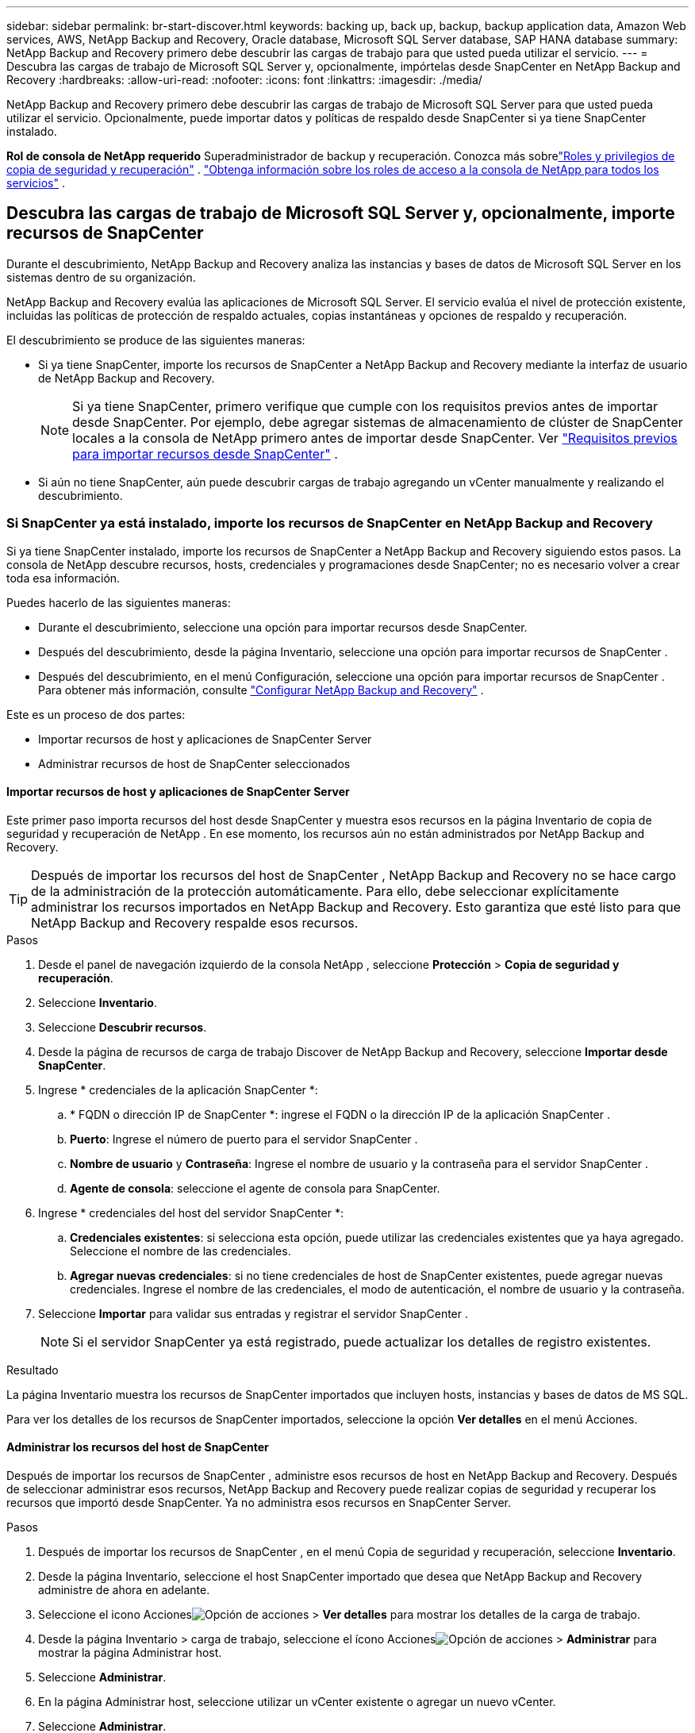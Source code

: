 ---
sidebar: sidebar 
permalink: br-start-discover.html 
keywords: backing up, back up, backup, backup application data, Amazon Web services, AWS, NetApp Backup and Recovery, Oracle database, Microsoft SQL Server database, SAP HANA database 
summary: NetApp Backup and Recovery primero debe descubrir las cargas de trabajo para que usted pueda utilizar el servicio. 
---
= Descubra las cargas de trabajo de Microsoft SQL Server y, opcionalmente, impórtelas desde SnapCenter en NetApp Backup and Recovery
:hardbreaks:
:allow-uri-read: 
:nofooter: 
:icons: font
:linkattrs: 
:imagesdir: ./media/


[role="lead"]
NetApp Backup and Recovery primero debe descubrir las cargas de trabajo de Microsoft SQL Server para que usted pueda utilizar el servicio.  Opcionalmente, puede importar datos y políticas de respaldo desde SnapCenter si ya tiene SnapCenter instalado.

*Rol de consola de NetApp requerido* Superadministrador de backup y recuperación. Conozca más sobrelink:reference-roles.html["Roles y privilegios de copia de seguridad y recuperación"] . https://docs.netapp.com/us-en/console-setup-admin/reference-iam-predefined-roles.html["Obtenga información sobre los roles de acceso a la consola de NetApp para todos los servicios"^] .



== Descubra las cargas de trabajo de Microsoft SQL Server y, opcionalmente, importe recursos de SnapCenter

Durante el descubrimiento, NetApp Backup and Recovery analiza las instancias y bases de datos de Microsoft SQL Server en los sistemas dentro de su organización.

NetApp Backup and Recovery evalúa las aplicaciones de Microsoft SQL Server.  El servicio evalúa el nivel de protección existente, incluidas las políticas de protección de respaldo actuales, copias instantáneas y opciones de respaldo y recuperación.

El descubrimiento se produce de las siguientes maneras:

* Si ya tiene SnapCenter, importe los recursos de SnapCenter a NetApp Backup and Recovery mediante la interfaz de usuario de NetApp Backup and Recovery.
+

NOTE: Si ya tiene SnapCenter, primero verifique que cumple con los requisitos previos antes de importar desde SnapCenter.  Por ejemplo, debe agregar sistemas de almacenamiento de clúster de SnapCenter locales a la consola de NetApp primero antes de importar desde SnapCenter. Ver link:concept-start-prereq-snapcenter-import.html["Requisitos previos para importar recursos desde SnapCenter"] .

* Si aún no tiene SnapCenter, aún puede descubrir cargas de trabajo agregando un vCenter manualmente y realizando el descubrimiento.




=== Si SnapCenter ya está instalado, importe los recursos de SnapCenter en NetApp Backup and Recovery

Si ya tiene SnapCenter instalado, importe los recursos de SnapCenter a NetApp Backup and Recovery siguiendo estos pasos.  La consola de NetApp descubre recursos, hosts, credenciales y programaciones desde SnapCenter; no es necesario volver a crear toda esa información.

Puedes hacerlo de las siguientes maneras:

* Durante el descubrimiento, seleccione una opción para importar recursos desde SnapCenter.
* Después del descubrimiento, desde la página Inventario, seleccione una opción para importar recursos de SnapCenter .
* Después del descubrimiento, en el menú Configuración, seleccione una opción para importar recursos de SnapCenter . Para obtener más información, consulte link:br-start-configure.html["Configurar NetApp Backup and Recovery"] .


Este es un proceso de dos partes:

* Importar recursos de host y aplicaciones de SnapCenter Server
* Administrar recursos de host de SnapCenter seleccionados




==== Importar recursos de host y aplicaciones de SnapCenter Server

Este primer paso importa recursos del host desde SnapCenter y muestra esos recursos en la página Inventario de copia de seguridad y recuperación de NetApp .  En ese momento, los recursos aún no están administrados por NetApp Backup and Recovery.


TIP: Después de importar los recursos del host de SnapCenter , NetApp Backup and Recovery no se hace cargo de la administración de la protección automáticamente.  Para ello, debe seleccionar explícitamente administrar los recursos importados en NetApp Backup and Recovery.  Esto garantiza que esté listo para que NetApp Backup and Recovery respalde esos recursos.

.Pasos
. Desde el panel de navegación izquierdo de la consola NetApp , seleccione *Protección* > *Copia de seguridad y recuperación*.
. Seleccione *Inventario*.
. Seleccione *Descubrir recursos*.
. Desde la página de recursos de carga de trabajo Discover de NetApp Backup and Recovery, seleccione *Importar desde SnapCenter*.
. Ingrese * credenciales de la aplicación SnapCenter *:
+
.. * FQDN o dirección IP de SnapCenter *: ingrese el FQDN o la dirección IP de la aplicación SnapCenter .
.. *Puerto*: Ingrese el número de puerto para el servidor SnapCenter .
.. *Nombre de usuario* y *Contraseña*: Ingrese el nombre de usuario y la contraseña para el servidor SnapCenter .
.. *Agente de consola*: seleccione el agente de consola para SnapCenter.


. Ingrese * credenciales del host del servidor SnapCenter *:
+
.. *Credenciales existentes*: si selecciona esta opción, puede utilizar las credenciales existentes que ya haya agregado.  Seleccione el nombre de las credenciales.
.. *Agregar nuevas credenciales*: si no tiene credenciales de host de SnapCenter existentes, puede agregar nuevas credenciales. Ingrese el nombre de las credenciales, el modo de autenticación, el nombre de usuario y la contraseña.


. Seleccione *Importar* para validar sus entradas y registrar el servidor SnapCenter .
+

NOTE: Si el servidor SnapCenter ya está registrado, puede actualizar los detalles de registro existentes.



.Resultado
La página Inventario muestra los recursos de SnapCenter importados que incluyen hosts, instancias y bases de datos de MS SQL.

Para ver los detalles de los recursos de SnapCenter importados, seleccione la opción *Ver detalles* en el menú Acciones.



==== Administrar los recursos del host de SnapCenter

Después de importar los recursos de SnapCenter , administre esos recursos de host en NetApp Backup and Recovery.  Después de seleccionar administrar esos recursos, NetApp Backup and Recovery puede realizar copias de seguridad y recuperar los recursos que importó desde SnapCenter.  Ya no administra esos recursos en SnapCenter Server.

.Pasos
. Después de importar los recursos de SnapCenter , en el menú Copia de seguridad y recuperación, seleccione *Inventario*.
. Desde la página Inventario, seleccione el host SnapCenter importado que desea que NetApp Backup and Recovery administre de ahora en adelante.
. Seleccione el icono Accionesimage:../media/icon-action.png["Opción de acciones"] > *Ver detalles* para mostrar los detalles de la carga de trabajo.
. Desde la página Inventario > carga de trabajo, seleccione el ícono Accionesimage:../media/icon-action.png["Opción de acciones"] > *Administrar* para mostrar la página Administrar host.
. Seleccione *Administrar*.
. En la página Administrar host, seleccione utilizar un vCenter existente o agregar un nuevo vCenter.
. Seleccione *Administrar*.
+
La página Inventario muestra los recursos de SnapCenter recientemente administrados.



Opcionalmente, puede crear un informe de los recursos administrados seleccionando la opción *Generar informes* del menú Acciones.



==== Importar recursos de SnapCenter después del descubrimiento desde la página Inventario

Si ya ha descubierto recursos, puede importar recursos de SnapCenter desde la página Inventario.

.Pasos
. Desde la navegación izquierda de la Consola, seleccione *Protección* > *Copia de seguridad y recuperación*.
. Seleccione *Inventario*.
. Desde la página Inventario, seleccione *Importar recursos de SnapCenter *.
. Siga los pasos de la sección *Importar recursos de SnapCenter * anterior para importar recursos de SnapCenter .




=== Si no tiene SnapCenter instalado, agregue un vCenter y descubra recursos

Si aún no tiene instalado SnapCenter , puede agregar información de vCenter y hacer que NetApp Backup and Recovery descubra cargas de trabajo.  Dentro de cada agente de consola, seleccione los sistemas en los que desea descubrir cargas de trabajo.

Esto es opcional si tiene un entorno VMware.

.Pasos
. Desde la navegación izquierda de la Consola, seleccione *Protección* > *Copia de seguridad y recuperación*.
+
Si es la primera vez que inicia sesión en este servicio, ya tiene un sistema en la consola, pero no ha descubierto ningún recurso, aparece la página de inicio "Bienvenido al nuevo NetApp Backup and Recovery" y muestra una opción para *Descubrir recursos*.

. Seleccione *Descubrir recursos*.
. Introduzca la siguiente información:
+
.. *Tipo de carga de trabajo*: Para esta versión, solo está disponible Microsoft SQL Server.
.. *Configuración de vCenter*: seleccione un vCenter existente o agregue uno nuevo. Para agregar un nuevo vCenter, ingrese el FQDN o la dirección IP de vCenter, el nombre de usuario, la contraseña, el puerto y el protocolo.
+

TIP: Si está ingresando información de vCenter, ingrese información tanto para la configuración de vCenter como para el registro del host.  Si agregó o ingresó información de vCenter aquí, también deberá agregar información del complemento en Configuración avanzada.

.. *Registro de host*: seleccione *Agregar credenciales* e ingrese información sobre los hosts que contienen las cargas de trabajo que desea descubrir.
+

TIP: Si está agregando un servidor independiente y no un servidor vCenter, ingrese solo la información del host.



. Seleccione *Descubrir*.
+

TIP: Este proceso puede tardar unos minutos.

. Continuar con Configuración avanzada.




==== Establezca las opciones de configuración avanzada durante el descubrimiento e instale el complemento

Con Configuración avanzada, puede instalar manualmente el agente de complemento en todos los servidores que se registren.  Esto le permite importar todas las cargas de trabajo de SnapCenter a NetApp Backup and Recovery para que pueda administrar copias de seguridad y restauraciones allí.  NetApp Backup and Recovery muestra los pasos necesarios para instalar el complemento.

.Pasos
. Desde la página Descubrir recursos, continúe a Configuración avanzada haciendo clic en la flecha hacia abajo a la derecha.
. En la página Descubrir recursos de carga de trabajo, ingrese la siguiente información.
+
** *Ingrese el número de puerto del complemento*: ingrese el número de puerto que utiliza el complemento.
** *Ruta de instalación*: Ingrese la ruta donde se instalará el complemento.


. Si desea instalar el agente de SnapCenter manualmente, marque las casillas de las siguientes opciones:
+
** *Usar instalación manual*: Marque esta casilla para instalar el complemento manualmente.
** *Agregar todos los hosts en el clúster*: marque esta casilla para agregar todos los hosts en el clúster a NetApp Backup and Recovery durante la detección.
** *Omitir comprobaciones de preinstalación opcionales*: marque esta casilla para omitir las comprobaciones de preinstalación opcionales.  Es posible que desees hacer esto, por ejemplo, si sabes que las consideraciones de memoria o espacio cambiarán en el futuro cercano y deseas instalar el complemento ahora.


. Seleccione *Descubrir*.




==== Continuar al panel de control de respaldo y recuperación de NetApp

. Para visualizar el Panel de control de respaldo y recuperación de NetApp , en el menú Respaldo y recuperación, seleccione *Panel de control*.
. Revisar la salud de la protección de datos.  La cantidad de cargas de trabajo en riesgo o protegidas aumenta según las cargas de trabajo recientemente descubiertas, protegidas y respaldadas.
+
link:br-use-dashboard.html["Descubra lo que le muestra el Dashboard"] .


